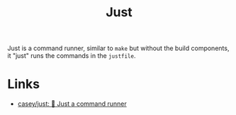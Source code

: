 :PROPERTIES:
:ID:       08b71419-a3fc-4c7e-8fb6-75f613e41315
:mtime:    20250522092311
:ctime:    20250522092311
:END:
#+TITLE: Just
#+FILETAGS: :build:softwaredevelopment:tools:

Just is a command runner, similar to ~make~ but without the build components, it "just" runs the commands in the
~justfile~.


* Links

+ [[https://github.com/casey/just][casey/just: 🤖 Just a command runner]]
